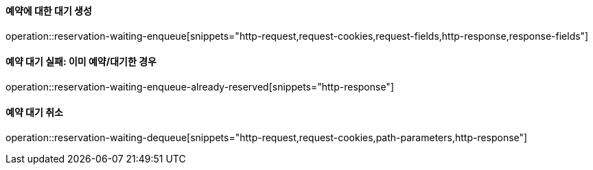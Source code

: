 ==== 예약에 대한 대기 생성

operation::reservation-waiting-enqueue[snippets="http-request,request-cookies,request-fields,http-response,response-fields"]

==== 예약 대기 실패: 이미 예약/대기한 경우

operation::reservation-waiting-enqueue-already-reserved[snippets="http-response"]

==== 예약 대기 취소

operation::reservation-waiting-dequeue[snippets="http-request,request-cookies,path-parameters,http-response"]
